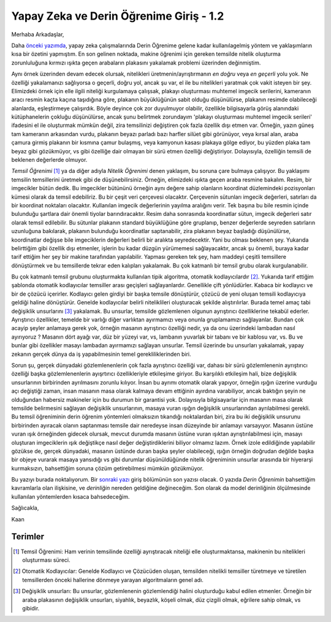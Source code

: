 .. title: Yapay Zeka ve Derin Öğrenime Giriş 1.2
.. slug: yapay-zeka-ve-derin-ogrenime-giris-2
.. date: 2017-05-26 04:49:35 UTC+02:00
.. tags: 
.. category: 
.. link: 
.. description: 
.. type: text
   
Yapay Zeka ve Derin Öğrenime Giriş - 1.2
########################################

Merhaba Arkadaşlar,

Daha `önceki yazımda <https://d-k-e.github.io/yapayzeka-eski-metinler/posts/yapay-zeka-ve-derin-ogrenime-giris-1/>`_, yapay zeka çalışmalarında Derin Öğrenime gelene kadar kullanılagelmiş yöntem ve yaklaşımların kısa bir özetini yapmıştım. En son gelinen noktada, makine öğrenimi için gereken temsilde nitelik oluşturma zorunluluğuna kırmızı ışıkta geçen arabaların plakasını yakalamak problemi üzerinden değinmiştim.


Aynı örnek üzerinden devam edecek olursak, nitelikleri üretmenin/ayrıştırmanın *en doğru* veya *en geçerli* yolu yok. Ne özelliği yakalamanızı sağlıyorsa o geçerli, doğru yol, ancak şu var, el ile bu nitelikleri yaratmak çok vakit isteyen bir şey.
Elimizdeki örnek için elle ilgili niteliği kurgulamaya çalışsak, plakayı oluşturması muhtemel imgecik serilerini, kameranın aracı resmin kaçta kaçına taşıdığına göre, plakanın büyüklüğünün sabit olduğu düşünülürse, plakanın resimde olabileceği alanlarda, eşleştirmeye çalışırdık.
Böyle deyince çok zor duyulmuyor olabilir, özellikle bilgisayarla görüş alanındaki kütüphanelerin çokluğu düşünülürse, ancak şunu belirtmek zorundayım 'plakayı oluşturması muhtemel imgecik serileri' ifadesini el ile oluşturmak mümkün değil, zira temsilinizi değiştiren çok fazla özellik dışı etmen var.
Örneğin, yazın güneş tam kameranın arkasından vurdu, plakanın beyazı parladı bazı harfler silüet gibi görünüyor, veya kırsal alan, araba çamura girmiş plakanın bir kısmına çamur bulaşmış, veya kamyonun kasası plakaya gölge ediyor, bu yüzden plaka tam beyaz gibi gözükmüyor, vs gibi özelliğe dair olmayan bir sürü etmen özelliği değiştiriyor. Dolayısıyla, özelliğin temsili de beklenen değerlerde olmuyor.

*Temsil Öğrenimi* [1]_ ya da diğer adıyla *Nitelik Öğrenimi* denen yaklaşım, bu soruna çare bulmaya çalışıyor.
Bu yaklaşımı temsilin temsillerini üretmek gibi de düşünebilirsiniz.
Örneğin, elimizdeki ışıkta geçen araba resmine bakalım. Resim, bir imgecikler bütün dedik.
Bu imgecikler bütününü örneğin aynı değere sahip olanların koordinat düzlemindeki pozisyonları kümesi olarak da temsil edebiliriz.
Bu bir çeşit veri çerçevesi olacaktır. Çerçevenin sütunları imgecik değerleri, satırları da bir koordinat noktaları olacaktır.
Kullanılan imgecik değerlerinin yayılma aralığını verir.
Tek başına bu bile resmin içinde bulunduğu şartlara dair önemli tiyolar barındıracaktır.
Resim daha sonrasında koordinatlar sütun, imgecik değerleri satır olarak temsil edilebilir.
Bu sütunlar plakanın standard büyüklüğüne göre gruplanıp, benzer değerlerde seyreden satırların uzunluğuna bakılarak, plakanın bulunduğu koordinatlar saptanabilir, zira plakanın beyaz başladığı düşünülürse, koordinatlar değişse bile imgeciklerin değerleri belirli bir aralıkta seyredecektir. Yani bu olması beklenen şey.
Yukarıda belirttiğim gibi özellik dışı etmenler, işlerin bu kadar düzgün yürümemesi sağlayacaktır, ancak şu önemli, buraya kadar tarif ettiğim her şey bir makine tarafından yapılabilir.
Yapması gereken tek şey, ham maddeyi çeşitli temsillere dönüştürmek ve bu temsillerde tekrar eden kalıpları yakalamak. Bu çok katmanlı bir temsil grubu olarak kurgulanabilir.

Bu çok katmanlı temsil grubunu oluşturmakta kullanılan tipik algoritma, otomatik kodlayıcılardır [2]_.
Yukarıda tarif ettiğim şablonda otomatik kodlayıcılar temsiller arası geçişleri sağlayanlardır.
Genellikle çift yönlüdürler. Kabaca bir kodlayıcı ve bir de çözücü içerirler.
Kodlayıcı gelen girdiyi bir başka temsile dönüştürür, çözücü de yeni oluşan temsili kodlayıcıya geldiği haline dönüştürür.
Genelde kodlayıcılar belirli niteliklileri oluşturacak şekilde alıştırılırlar.
Burada temel amaç tabi değişiklik unsurlarını [3]_ yakalamak.
Bu unsurlar, temsilde gözlemlenen olgunun ayrıştırıcı özelliklerine tekabül ederler.
Ayrıştırıcı özellikler, temelde bir varlığı diğer varlıktan ayırmamızı veya onunla gruplamamızı sağlayanlar.
Bundan çok acayip şeyler anlamaya gerek yok, örneğin masanın ayrıştırıcı özelliği nedir, ya da onu üzerindeki lambadan nasıl ayırıyoruz ?
Masanın dört ayağı var, düz bir yüzeyi var, vs, lambanın yuvarlak bir tabanı ve bir kablosu var, vs.
Bu ve bunlar gibi özellikler masayı lambadan ayırmamızı sağlayan unsurlar.
Temsil üzerinde bu unsurları yakalamak, yapay zekanın gerçek dünya da iş yapabilmesinin temel gerekliliklerinden biri.

Sorun şu, gerçek dünyadaki gözlemlenenlerin çok fazla ayrıştırıcı özelliği var, dahası bir sürü gözlemlenenin ayrıştırıcı özelliği başka gözlemlenenlerin ayışrtırıcı özellikleriyle etkileşime giriyor.
Bu karşılıklı etkileşim hali, bize değişiklik unsurlarının birbirinden ayrılmasını zorunlu kılıyor.
İnsan bu ayrımı otomatik olarak yapıyor, örneğin ışığın üzerine vurduğu açı değiştiği zaman, insan masanın masa olarak kalmaya devam ettiğinin ayırdına varabiliyor, ancak baktığın şeyin ne olduğundan habersiz makineler için bu durumun bir garantisi yok.
Dolayısıyla bilgisayarlar için masanın masa olarak temsilde belirmesini sağlayan değişiklik unsurlarının, masaya vuran ışığın değişiklik unsurlarından ayrılabilmesi gerekli.
Bu temsil öğreniminin derin öğrenim yöntemleri olmaksızın tıkandığı noktalardan biri, zira bu iki değişiklik unsurunu birbirinden ayıracak olanın saptanması temsile dair neredeyse insan düzeyinde bir anlamayı varsayıyor.
Masanın üstüne vuran ışık örneğinden gidecek olursak, mevcut durumda masanın üstüne vuran ışıktan ayrıştırılabilmesi için, masayı oluşturan imgeciklerin ışık değiştikçe nasıl değer değiştirdiklerini biliyor olmamız lazım.
Örnek izole edildiğinde yapılabilir gözükse de, gerçek dünyadaki, masanın üstünde duran başka şeyler olabileceği, ışığın örneğin doğrudan değilde başka bir objeye vurarak masaya yansıdığı vs gibi durumlar düşünüldüğünde nitelik öğreniminin unsurlar arasında bir hiyerarşi kurmaksızın, bahsettiğim soruna çözüm getirebilmesi mümkün gözükmüyor.


Bu yazıyı burada noktalıyorum. Bir `sonraki yazı <https://d-k-e.github.io/yapayzeka-eski-metinler/posts/yapay-zeka-ve-derin-ogrenime-giris-13/>`_ giriş bölümünün son yazısı olacak. O yazıda *Derin Öğrenimin* bahsettiğim kavramlarla olan ilişkisine, ve *derinliğin* nereden geldiğine değineceğim. Son olarak da model derinliğinin ölçülmesinde kullanılan yöntemlerden kısaca bahsedeceğim.

Sağlıcakla,

Kaan

.. Sayfa 5 deep learning bölümünde kaldın devam et oradan


===========
Terimler
===========


.. [1] Temsil Öğrenimi: Ham verinin temsilinde özelliği ayrıştıracak niteliği elle oluşturmaktansa, makinenin bu nitelikleri oluşturması süreci.
.. [2] Otomatik Kodlayıcılar: Genelde Kodlayıcı ve Çözücüden oluşan, temsilden nitelikli temsiller türetmeye ve türetilen temsillerden önceki hallerine dönmeye yarayan algoritmaların genel adı.
.. [3] Değişiklik unsurları: Bu unsurlar, gözlemlenenin gözlemlendiği halini oluşturduğu kabul edilen etmenler. Örneğin bir araba plakasının değişiklik unsurları, siyahlık, beyazlık, köşeli olmak, düz çizgili olmak, eğrilere sahip olmak, vs gibidir. 

